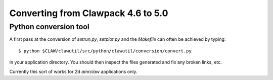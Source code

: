
.. _claw46to50:

##########################################
Converting from Clawpack 4.6 to 5.0
##########################################


Python conversion tool
----------------------

A first pass at the conversion of *setrun.py*, *setplot.py* and the
*Makefile* can often be achieved by typing::

    $ python $CLAW/clawutil/src/python/clawutil/conversion/convert.py

in your application directory.  You should then inspect the files generated
and fix any broken links, etc.

Currently this sort of works for 2d *amrclaw* applications only.
